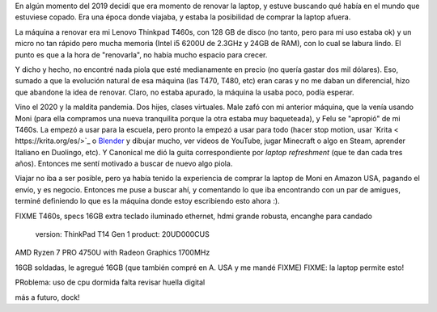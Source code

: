 .. title: Lenovo Thinkpad T14 Gen1 FIXME

.. date: 2021-01-19 18:01:00 FIXME
.. tags: separados por COMA FIXME


En algún momento del 2019 decidí que era momento de renovar la laptop, y estuve buscando qué había en el mundo que estuviese copado. Era una época donde viajaba, y estaba la posibilidad de comprar la laptop afuera. 

La máquina a renovar era mi Lenovo Thinkpad T460s, con 128 GB de disco (no tanto, pero para mi uso estaba ok) y un micro no tan rápido pero mucha memoria (Intel i5 6200U de 2.3GHz y 24GB de RAM), con lo cual se labura lindo. El punto es que a la hora de "renovarla", no había mucho espacio para crecer.

Y dicho y hecho, no encontré nada piola que esté medianamente en precio (no quería gastar dos mil dólares). Eso, sumado a que la evolución natural de esa máquina (las T470, T480, etc) eran caras y no me daban un diferencial, hizo que abandone la idea de renovar. Claro, no estaba apurado, la máquina la usaba poco, podía esperar.

Vino el 2020 y la maldita pandemia. Dos hijes, clases virtuales. Male zafó con mi anterior máquina, que la venía usando Moni (para ella compramos una nueva tranquilita porque la otra estaba muy baqueteada), y Felu se "apropió" de mi T460s. La empezó a usar para la escuela, pero pronto la empezó a usar para todo (hacer stop motion, usar `Krita < https://krita.org/es/>`_ o `Blender <https://www.blender.org/>`_ y dibujar mucho, ver videos de YouTube, jugar Minecraft o algo en Steam, aprender Italiano en Duolingo, etc). Y Canonical me dió la guita correspondiente por *laptop refreshment* (que te dan cada tres años). Entonces me sentí motivado a buscar de nuevo algo piola.

Viajar no iba a ser posible, pero ya había tenido la experiencia de comprar la laptop de Moni en Amazon USA, pagando el envío, y es negocio. Entonces me puse a buscar ahí, y comentando lo que iba encontrando con un par de amigues, terminé definiendo lo que es la máquina donde estoy escribiendo esto ahora :).

FIXME T460s, specs
16GB extra
teclado iluminado
ethernet, hdmi grande
robusta, encanghe para candado

    version: ThinkPad T14 Gen 1
    product: 20UD000CUS


AMD Ryzen 7 PRO 4750U with Radeon Graphics
1700MHz

16GB soldadas, le agregué 16GB (que también compré en A. USA y me mandé FIXME) FIXME: la laptop permite esto!


.. image:: /images/budapest-frio1.jpeg   # FIXME
    :alt: El auto tapado de hielo, ese frío hacía   # FIXME
    :target: url!!   # FIXME

PRoblema: uso de cpu dormida
falta revisar huella digital

más a futuro, dock!
